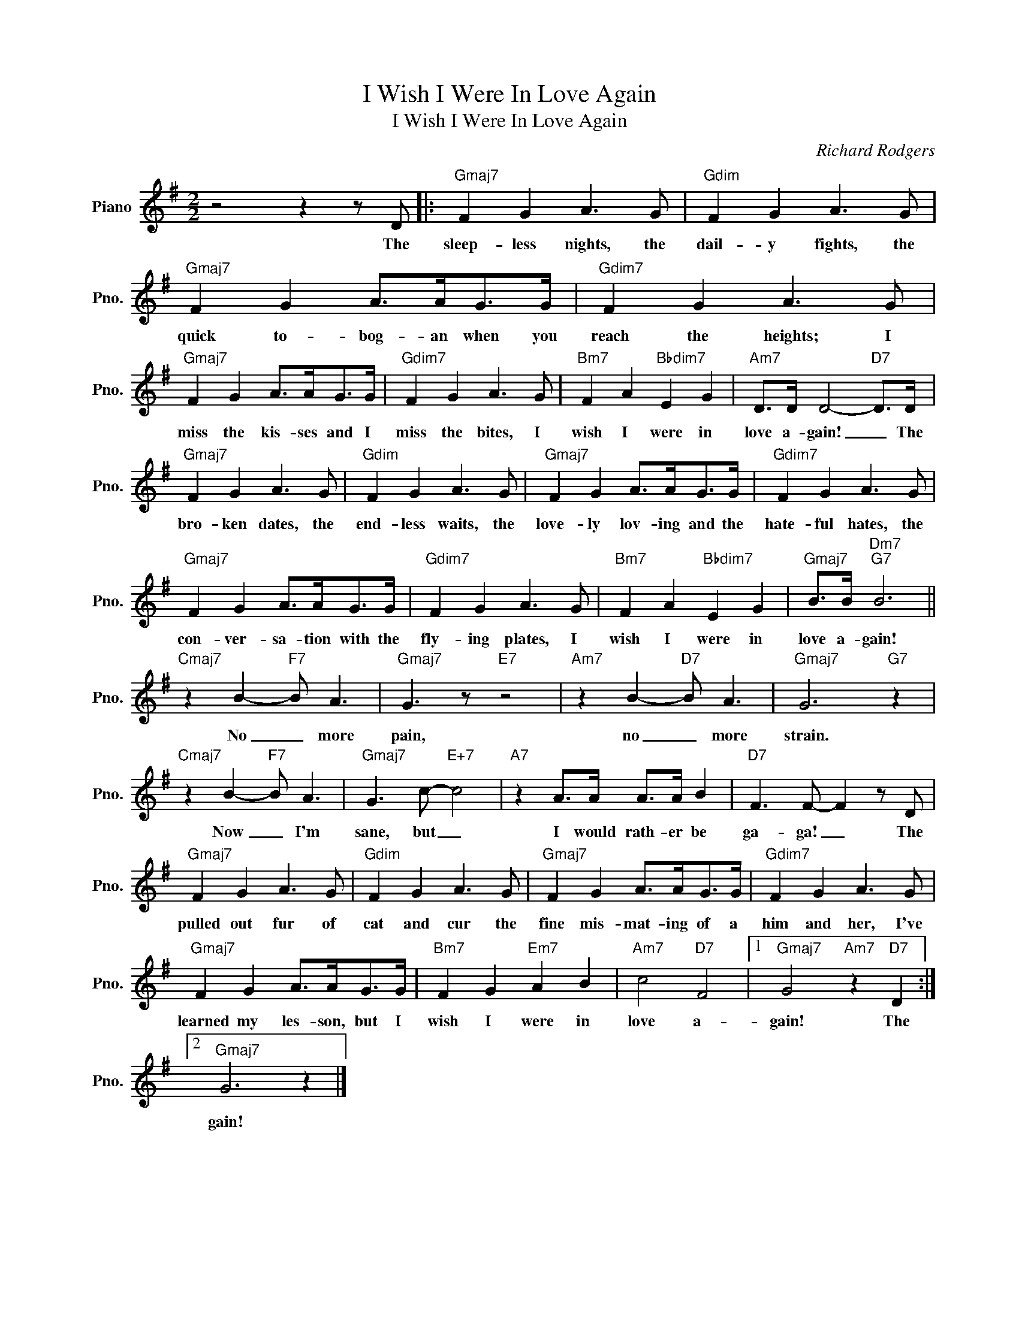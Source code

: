 X:1
T:I Wish I Were In Love Again
T:I Wish I Were In Love Again
C:Richard Rodgers
Z:All Rights Reserved
L:1/8
M:2/2
K:G
V:1 treble nm="Piano" snm="Pno."
%%MIDI program 0
V:1
 z4 z2 z D |:"Gmaj7" F2 G2 A3 G |"Gdim" F2 G2 A3 G |"Gmaj7" F2 G2 A>AG>G |"Gdim7" F2 G2 A3 G | %5
w: The|sleep- less nights, the|dail- y fights, the|quick to- bog- an when you|reach the heights; I|
w: |||||
"Gmaj7" F2 G2 A>AG>G |"Gdim7" F2 G2 A3 G |"Bm7" F2 A2"Bbdim7" E2 G2 |"Am7" D>D D4-"D7" D>D | %9
w: miss the kis- ses and I|miss the bites, I|wish I were in|love a- gain! _ The|
w: ||||
"Gmaj7" F2 G2 A3 G |"Gdim" F2 G2 A3 G |"Gmaj7" F2 G2 A>AG>G |"Gdim7" F2 G2 A3 G | %13
w: bro- ken dates, the|end- less waits, the|love- ly lov- ing and the|hate- ful hates, the|
w: ||||
"Gmaj7" F2 G2 A>AG>G |"Gdim7" F2 G2 A3 G |"Bm7" F2 A2"Bbdim7" E2 G2 |"Gmaj7" B>B"Dm7""G7" B6 || %17
w: con- ver- sa- tion with the|fly- ing plates, I|wish I were in|love a- gain!|
w: ||||
"Cmaj7" z2 B2-"F7" B A3 |"Gmaj7" G3 z"E7" z4 |"Am7" z2 B2-"D7" B A3 |"Gmaj7" G6"G7" z2 | %21
w: No _ more|pain,|no _ more|strain.|
w: ||||
"Cmaj7" z2 B2-"F7" B A3 |"Gmaj7" G3 c-"E+7" c4 |"A7" z2 A>A A>A B2 |"D7" F3 F- F2 z D | %25
w: Now _ I'm|sane, but _|I would rath- er be|ga- ga! _ The|
w: ||||
"Gmaj7" F2 G2 A3 G |"Gdim" F2 G2 A3 G |"Gmaj7" F2 G2 A>AG>G |"Gdim7" F2 G2 A3 G | %29
w: pulled out fur of|cat and cur the|fine mis- mat- ing of a|him and her, I've|
w: ||||
"Gmaj7" F2 G2 A>AG>G |"Bm7" F2 G2"Em7" A2 B2 |"Am7" c4"D7" F4 |1"Gmaj7" G4"Am7" z2"D7" D2 :|2 %33
w: learned my les- son, but I|wish I were in|love a-|gain! The|
w: ||||
"Gmaj7" G6 z2 |] %34
w: |
w: gain!|

